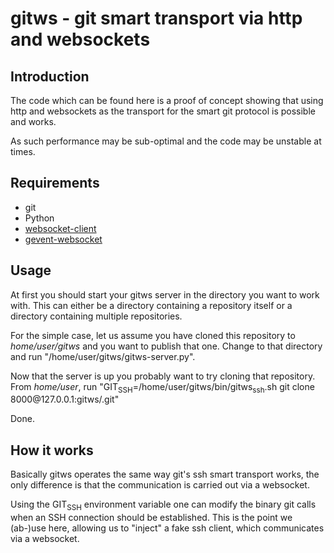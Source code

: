 * gitws - git smart transport via http and websockets

** Introduction

   The code which can be found here is a proof of concept showing that
   using http and websockets as the transport for the smart git protocol
   is possible and works.

   As such performance may be sub-optimal and the code may be unstable at times.

** Requirements
   
   - git
   - Python
   - [[http://pypi.python.org/pypi/websocket-client/0.7.0][websocket-client]]
   - [[http://pypi.python.org/pypi/gevent-websocket/0.3.6][gevent-websocket]]

** Usage
   
   At first you should start your gitws server in the directory you want
   to work with. This can either be a directory containing a repository itself
   or a directory containing multiple repositories.

   For the simple case, let us assume you have cloned this repository to
   /home/user/gitws/ and you want to publish that one.
   Change to that directory and run "/home/user/gitws/gitws-server.py".

   Now that the server is up you probably want to try cloning that repository.
   From /home/user/, run "GIT_SSH=/home/user/gitws/bin/gitws_ssh.sh git clone 8000@127.0.0.1:gitws/.git"

   Done.

** How it works

   Basically gitws operates the same way git's ssh smart transport works, the
   only difference is that the communication is carried out via a websocket.
   
   Using the GIT_SSH environment variable one can modify the binary git
   calls when an SSH connection should be established.
   This is the point we (ab-)use here, allowing us to "inject" a fake
   ssh client, which communicates via a websocket.
